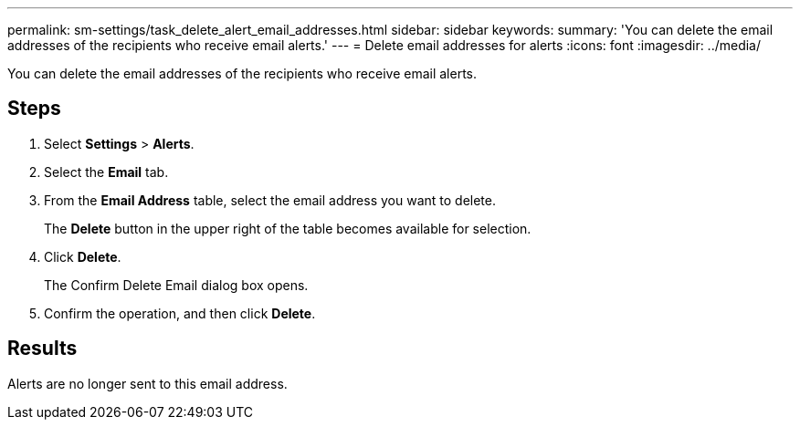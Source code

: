 ---
permalink: sm-settings/task_delete_alert_email_addresses.html
sidebar: sidebar
keywords: 
summary: 'You can delete the email addresses of the recipients who receive email alerts.'
---
= Delete email addresses for alerts
:icons: font
:imagesdir: ../media/

[.lead]
You can delete the email addresses of the recipients who receive email alerts.

== Steps

. Select *Settings* > *Alerts*.
. Select the *Email* tab.
. From the *Email Address* table, select the email address you want to delete.
+
The *Delete* button in the upper right of the table becomes available for selection.

. Click *Delete*.
+
The Confirm Delete Email dialog box opens.

. Confirm the operation, and then click *Delete*.

== Results

Alerts are no longer sent to this email address.
